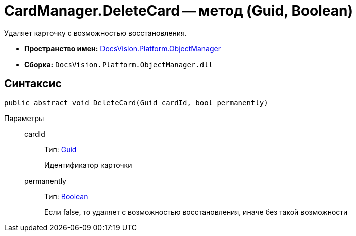 = CardManager.DeleteCard -- метод (Guid, Boolean)

Удаляет карточку с возможностью восстановления.

* *Пространство имен:* xref:api/DocsVision/Platform/ObjectManager/ObjectManager_NS.adoc[DocsVision.Platform.ObjectManager]
* *Сборка:* `DocsVision.Platform.ObjectManager.dll`

== Синтаксис

[source,csharp]
----
public abstract void DeleteCard(Guid cardId, bool permanently)
----

Параметры::
cardId:::
Тип: http://msdn.microsoft.com/ru-ru/library/system.guid.aspx[Guid]
+
Идентификатор карточки
permanently:::
Тип: http://msdn.microsoft.com/ru-ru/library/system.boolean.aspx[Boolean]
+
Если false, то удаляет с возможностью восстановления, иначе без такой возможности
